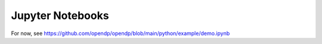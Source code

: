 Jupyter Notebooks
=================

For now, see https://github.com/opendp/opendp/blob/main/python/example/demo.ipynb
